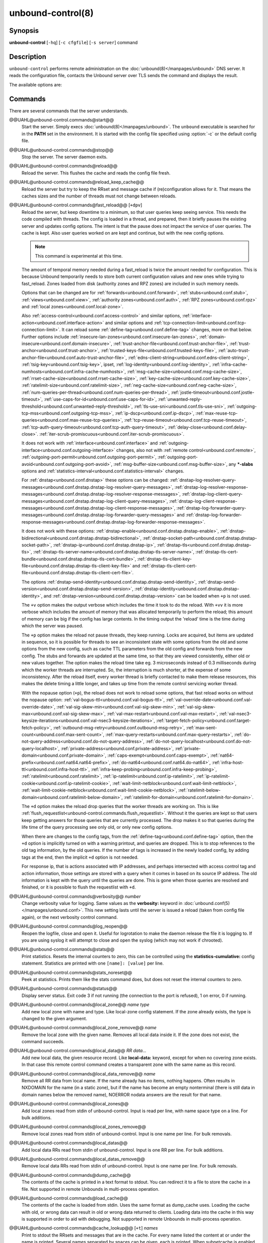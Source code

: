 ..
    WHEN EDITING MAKE SURE EACH SENTENCE STARTS ON A NEW LINE

..
    IT HELPS RENDERERS TO DO THE RIGHT THING WRT SPACE

..
    IT HELPS PEOPLE DIFFING THE CHANGES

..
    WHEN EDITING MAKE SURE EACH SENTENCE STARTS ON A NEW LINE

..
    IT HELPS RENDERERS TO DO THE RIGHT THING WRT SPACE

..
    IT HELPS PEOPLE DIFFING THE CHANGES

..
    WHEN EDITING MAKE SURE EACH SENTENCE STARTS ON A NEW LINE

..
    IT HELPS RENDERERS TO DO THE RIGHT THING WRT SPACE

..
    IT HELPS PEOPLE DIFFING THE CHANGES

..
    WHEN EDITING MAKE SURE EACH SENTENCE STARTS ON A NEW LINE

..
    IT HELPS RENDERERS TO DO THE RIGHT THING WRT SPACE

..
    IT HELPS PEOPLE DIFFING THE CHANGES

.. program:: unbound-control

unbound-control(8)
==================

Synopsis
--------

**unbound-control** [``-hq``] [``-c cfgfile``] [``-s server``] command

Description
-----------

``unbound-control`` performs remote administration on the
:doc:`unbound(8)</manpages/unbound>` DNS server.
It reads the configuration file, contacts the Unbound server over TLS sends the
command and displays the result.

The available options are:

.. option:: -h

    Show the version and commandline option help.

.. option:: -c <cfgfile>

    The config file to read with settings.
    If not given the default config file
    :file:`@ub_conf_file@` is used.

.. option:: -s <server[@port]>

    IPv4 or IPv6 address of the server to contact.
    If not given, the address is read from the config file.

.. option:: -q

    Quiet, if the option is given it does not print anything if it works ok.

Commands
--------

There are several commands that the server understands.


@@UAHL@unbound-control.commands@start@@
    Start the server.
    Simply execs :doc:`unbound(8)</manpages/unbound>`.
    The ``unbound`` executable is searched for in the **PATH** set in the
    environment.
    It is started with the config file specified using :option:`-c` or the
    default config file.


@@UAHL@unbound-control.commands@stop@@
    Stop the server.
    The server daemon exits.


@@UAHL@unbound-control.commands@reload@@
    Reload the server.
    This flushes the cache and reads the config file fresh.


@@UAHL@unbound-control.commands@reload_keep_cache@@
    Reload the server but try to keep the RRset and message cache if
    (re)configuration allows for it.
    That means the caches sizes and the number of threads must not change
    between reloads.


@@UAHL@unbound-control.commands@fast_reload@@ [``+dpv``]
    Reload the server, but keep downtime to a minimum, so that user queries
    keep seeing service.
    This needs the code compiled with threads.
    The config is loaded in a thread, and prepared, then it briefly pauses the
    existing server and updates config options.
    The intent is that the pause does not impact the service of user queries.
    The cache is kept.
    Also user queries worked on are kept and continue, but with the new config
    options.

    .. note::
        This command is experimental at this time.

    The amount of temporal memory needed during a fast_reload is twice the
    amount needed for configuration.
    This is because Unbound temporarily needs to store both current
    configuration values and new ones while trying to fast_reload.
    Zones loaded from disk (authority zones and RPZ zones) are included in such
    memory needs.

    Options that can be changed are for
    :ref:`forwards<unbound.conf.forward>`,
    :ref:`stubs<unbound.conf.stub>`,
    :ref:`views<unbound.conf.view>`,
    :ref:`authority zones<unbound.conf.auth>`,
    :ref:`RPZ zones<unbound.conf.rpz>` and
    :ref:`local zones<unbound.conf.local-zone>`.

    Also
    :ref:`access-control<unbound.conf.access-control>` and similar options,
    :ref:`interface-action<unbound.conf.interface-action>` and similar
    options and
    :ref:`tcp-connection-limit<unbound.conf.tcp-connection-limit>`.
    It can reload some
    :ref:`define-tag<unbound.conf.define-tag>`
    changes, more on that below.
    Further options include
    :ref:`insecure-lan-zones<unbound.conf.insecure-lan-zones>`,
    :ref:`domain-insecure<unbound.conf.domain-insecure>`,
    :ref:`trust-anchor-file<unbound.conf.trust-anchor-file>`,
    :ref:`trust-anchor<unbound.conf.trust-anchor>`,
    :ref:`trusted-keys-file<unbound.conf.trusted-keys-file>`,
    :ref:`auto-trust-anchor-file<unbound.conf.auto-trust-anchor-file>`,
    :ref:`edns-client-string<unbound.conf.edns-client-string>`,
    :ref:`tsig-key<unbound.conf.tsig-key>`,
    ipset,
    :ref:`log-identity<unbound.conf.log-identity>`,
    :ref:`infra-cache-numhosts<unbound.conf.infra-cache-numhosts>`,
    :ref:`msg-cache-size<unbound.conf.msg-cache-size>`,
    :ref:`rrset-cache-size<unbound.conf.rrset-cache-size>`,
    :ref:`key-cache-size<unbound.conf.key-cache-size>`,
    :ref:`ratelimit-size<unbound.conf.ratelimit-size>`,
    :ref:`neg-cache-size<unbound.conf.neg-cache-size>`,
    :ref:`num-queries-per-thread<unbound.conf.num-queries-per-thread>`,
    :ref:`jostle-timeout<unbound.conf.jostle-timeout>`,
    :ref:`use-caps-for-id<unbound.conf.use-caps-for-id>`,
    :ref:`unwanted-reply-threshold<unbound.conf.unwanted-reply-threshold>`,
    :ref:`tls-use-sni<unbound.conf.tls-use-sni>`,
    :ref:`outgoing-tcp-mss<unbound.conf.outgoing-tcp-mss>`,
    :ref:`ip-dscp<unbound.conf.ip-dscp>`,
    :ref:`max-reuse-tcp-queries<unbound.conf.max-reuse-tcp-queries>`,
    :ref:`tcp-reuse-timeout<unbound.conf.tcp-reuse-timeout>`,
    :ref:`tcp-auth-query-timeout<unbound.conf.tcp-auth-query-timeout>`,
    :ref:`delay-close<unbound.conf.delay-close>`.
    :ref:`iter-scrub-promiscuous<unbound.conf.iter-scrub-promiscuous>`.

    It does not work with
    :ref:`interface<unbound.conf.interface>` and
    :ref:`outgoing-interface<unbound.conf.outgoing-interface>` changes,
    also not with
    :ref:`remote control<unbound.conf.remote>`,
    :ref:`outgoing-port-permit<unbound.conf.outgoing-port-permit>`,
    :ref:`outgoing-port-avoid<unbound.conf.outgoing-port-avoid>`,
    :ref:`msg-buffer-size<unbound.conf.msg-buffer-size>`,
    any **\*-slabs** options and
    :ref:`statistics-interval<unbound.conf.statistics-interval>` changes.

    For :ref:`dnstap<unbound.conf.dnstap>` these options can be changed:
    :ref:`dnstap-log-resolver-query-messages<unbound.conf.dnstap.dnstap-log-resolver-query-messages>`,
    :ref:`dnstap-log-resolver-response-messages<unbound.conf.dnstap.dnstap-log-resolver-response-messages>`,
    :ref:`dnstap-log-client-query-messages<unbound.conf.dnstap.dnstap-log-client-query-messages>`,
    :ref:`dnstap-log-client-response-messages<unbound.conf.dnstap.dnstap-log-client-response-messages>`,
    :ref:`dnstap-log-forwarder-query-messages<unbound.conf.dnstap.dnstap-log-forwarder-query-messages>` and
    :ref:`dnstap-log-forwarder-response-messages<unbound.conf.dnstap.dnstap-log-forwarder-response-messages>`.

    It does not work with these options:
    :ref:`dnstap-enable<unbound.conf.dnstap.dnstap-enable>`,
    :ref:`dnstap-bidirectional<unbound.conf.dnstap.dnstap-bidirectional>`,
    :ref:`dnstap-socket-path<unbound.conf.dnstap.dnstap-socket-path>`,
    :ref:`dnstap-ip<unbound.conf.dnstap.dnstap-ip>`,
    :ref:`dnstap-tls<unbound.conf.dnstap.dnstap-tls>`,
    :ref:`dnstap-tls-server-name<unbound.conf.dnstap.dnstap-tls-server-name>`,
    :ref:`dnstap-tls-cert-bundle<unbound.conf.dnstap.dnstap-tls-cert-bundle>`,
    :ref:`dnstap-tls-client-key-file<unbound.conf.dnstap.dnstap-tls-client-key-file>` and
    :ref:`dnstap-tls-client-cert-file<unbound.conf.dnstap.dnstap-tls-client-cert-file>`.

    The options
    :ref:`dnstap-send-identity<unbound.conf.dnstap.dnstap-send-identity>`,
    :ref:`dnstap-send-version<unbound.conf.dnstap.dnstap-send-version>`,
    :ref:`dnstap-identity<unbound.conf.dnstap.dnstap-identity>`, and
    :ref:`dnstap-version<unbound.conf.dnstap.dnstap-version>` can be loaded
    when ``+p`` is not used.

    The ``+v`` option makes the output verbose which includes the time it took
    to do the reload.
    With ``+vv`` it is more verbose which includes the amount of memory that
    was allocated temporarily to perform the reload; this amount of memory can
    be big if the config has large contents.
    In the timing output the 'reload' time is the time during which the server
    was paused.

    The ``+p`` option makes the reload not pause threads, they keep running.
    Locks are acquired, but items are updated in sequence, so it is possible
    for threads to see an inconsistent state with some options from the old
    and some options from the new config, such as cache TTL parameters from the
    old config and forwards from the new config.
    The stubs and forwards are updated at the same time, so that they are
    viewed consistently, either old or new values together.
    The option makes the reload time take eg. 3 microseconds instead of 0.3
    milliseconds during which the worker threads are interrupted.
    So, the interruption is much shorter, at the expense of some inconsistency.
    After the reload itself, every worker thread is briefly contacted to make
    them release resources, this makes the delete timing a little longer, and
    takes up time from the remote control servicing worker thread.

    With the nopause option (``+p``), the reload does not work to reload some
    options, that fast reload works on without the nopause option:
    :ref:`val-bogus-ttl<unbound.conf.val-bogus-ttl>`,
    :ref:`val-override-date<unbound.conf.val-override-date>`,
    :ref:`val-sig-skew-min<unbound.conf.val-sig-skew-min>`,
    :ref:`val-sig-skew-max<unbound.conf.val-sig-skew-max>`,
    :ref:`val-max-restart<unbound.conf.val-max-restart>`,
    :ref:`val-nsec3-keysize-iterations<unbound.conf.val-nsec3-keysize-iterations>`,
    :ref:`target-fetch-policy<unbound.conf.target-fetch-policy>`,
    :ref:`outbound-msg-retry<unbound.conf.outbound-msg-retry>`,
    :ref:`max-sent-count<unbound.conf.max-sent-count>`,
    :ref:`max-query-restarts<unbound.conf.max-query-restarts>`,
    :ref:`do-not-query-address<unbound.conf.do-not-query-address>`,
    :ref:`do-not-query-localhost<unbound.conf.do-not-query-localhost>`,
    :ref:`private-address<unbound.conf.private-address>`,
    :ref:`private-domain<unbound.conf.private-domain>`,
    :ref:`caps-exempt<unbound.conf.caps-exempt>`,
    :ref:`nat64-prefix<unbound.conf.nat64.nat64-prefix>`,
    :ref:`do-nat64<unbound.conf.nat64.do-nat64>`,
    :ref:`infra-host-ttl<unbound.conf.infra-host-ttl>`,
    :ref:`infra-keep-probing<unbound.conf.infra-keep-probing>`,
    :ref:`ratelimit<unbound.conf.ratelimit>`,
    :ref:`ip-ratelimit<unbound.conf.ip-ratelimit>`,
    :ref:`ip-ratelimit-cookie<unbound.conf.ip-ratelimit-cookie>`,
    :ref:`wait-limit-netblock<unbound.conf.wait-limit-netblock>`,
    :ref:`wait-limit-cookie-netblock<unbound.conf.wait-limit-cookie-netblock>`,
    :ref:`ratelimit-below-domain<unbound.conf.ratelimit-below-domain>`,
    :ref:`ratelimit-for-domain<unbound.conf.ratelimit-for-domain>`.

    The ``+d`` option makes the reload drop queries that the worker threads are
    working on.
    This is like
    :ref:`flush_requestlist<unbound-control.commands.flush_requestlist>`.
    Without it the queries are kept so that users keep getting answers for
    those queries that are currently processed.
    The drop makes it so that queries during the life time of the
    query processing see only old, or only new config options.

    When there are changes to the config tags, from the
    :ref:`define-tag<unbound.conf.define-tag>` option,
    then the ``+d`` option is implicitly turned on with a warning printout, and
    queries are dropped.
    This is to stop references to the old tag information, by the old
    queries.
    If the number of tags is increased in the newly loaded config, by
    adding tags at the end, then the implicit ``+d`` option is not needed.

    For response ip, that is actions associated with IP addresses, and perhaps
    intersected with access control tag and action information, those settings
    are stored with a query when it comes in based on its source IP address.
    The old information is kept with the query until the queries are done.
    This is gone when those queries are resolved and finished, or it is
    possible to flush the requestlist with ``+d``.


@@UAHL@unbound-control.commands@verbosity@@ *number*
    Change verbosity value for logging.
    Same values as the **verbosity:** keyword in
    :doc:`unbound.conf(5)</manpages/unbound.conf>`.
    This new setting lasts until the server is issued a reload (taken from
    config file again), or the next verbosity control command.


@@UAHL@unbound-control.commands@log_reopen@@
    Reopen the logfile, close and open it.
    Useful for logrotation to make the daemon release the file it is logging
    to.
    If you are using syslog it will attempt to close and open the syslog (which
    may not work if chrooted).


@@UAHL@unbound-control.commands@stats@@
    Print statistics.
    Resets the internal counters to zero, this can be controlled using the
    **statistics-cumulative:** config statement.
    Statistics are printed with one ``[name]: [value]`` per line.


@@UAHL@unbound-control.commands@stats_noreset@@
    Peek at statistics.
    Prints them like the stats command does, but does not reset the internal
    counters to zero.


@@UAHL@unbound-control.commands@status@@
    Display server status.
    Exit code 3 if not running (the connection to the port is refused), 1 on
    error, 0 if running.


@@UAHL@unbound-control.commands@local_zone@@ *name type*
    Add new local zone with name and type.
    Like local-zone config statement.
    If the zone already exists, the type is changed to the given argument.


@@UAHL@unbound-control.commands@local_zone_remove@@ *name*
    Remove the local zone with the given name.
    Removes all local data inside it.
    If the zone does not exist, the command succeeds.


@@UAHL@unbound-control.commands@local_data@@ *RR data...*
    Add new local data, the given resource record.
    Like **local-data:** keyword, except for when no covering zone exists.
    In that case this remote control command creates a transparent zone with
    the same name as this record.


@@UAHL@unbound-control.commands@local_data_remove@@ *name*
    Remove all RR data from local name.
    If the name already has no items, nothing happens.
    Often results in NXDOMAIN for the name (in a static zone), but if the name
    has become an empty nonterminal (there is still data in domain names below
    the removed name), NOERROR nodata answers are the result for that name.


@@UAHL@unbound-control.commands@local_zones@@
    Add local zones read from stdin of unbound-control.
    Input is read per line, with name space type on a line.
    For bulk additions.


@@UAHL@unbound-control.commands@local_zones_remove@@
    Remove local zones read from stdin of unbound-control.
    Input is one name per line.
    For bulk removals.


@@UAHL@unbound-control.commands@local_datas@@
    Add local data RRs read from stdin of unbound-control.
    Input is one RR per line.
    For bulk additions.


@@UAHL@unbound-control.commands@local_datas_remove@@
    Remove local data RRs read from stdin of unbound-control.
    Input is one name per line.
    For bulk removals.


@@UAHL@unbound-control.commands@dump_cache@@
    The contents of the cache is printed in a text format to stdout.
    You can redirect it to a file to store the cache in a file.
    Not supported in remote Unbounds in multi-process operation.


@@UAHL@unbound-control.commands@load_cache@@
    The contents of the cache is loaded from stdin.
    Uses the same format as dump_cache uses.
    Loading the cache with old, or wrong data can result in old or wrong data
    returned to clients.
    Loading data into the cache in this way is supported in order to aid with
    debugging.
    Not supported in remote Unbounds in multi-process operation.


@@UAHL@unbound-control.commands@cache_lookup@@ [``+t``] *names*
    Print to stdout the RRsets and messages that are in the cache.
    For every name listed the content at or under the name is printed.
    Several names separated by spaces can be given, each is printed.
    When subnetcache is enabled, also matching entries from the subnet
    cache are printed.

    The ``+t`` option allows tld and root names.
    With it names like 'com' and '.' can be used, but it takes a lot of
    effort to look up in the cache.


@@UAHL@unbound-control.commands@lookup@@ *name*
    Print to stdout the name servers that would be used to look up the name
    specified.


@@UAHL@unbound-control.commands@flush@@ [``+c``] *name*
    Remove the name from the cache.
    Removes the types A, AAAA, NS, SOA, CNAME, DNAME, MX, PTR, SRV, NAPTR,
    SVCB and HTTPS.
    Because that is fast to do.
    Other record types can be removed using **flush_type** or **flush_zone**.

    The ``+c`` option removes the items also from the cachedb cache.
    If cachedb is in use.


@@UAHL@unbound-control.commands@flush_type@@ [``+c``] *name type*
    Remove the name, type information from the cache.

    The ``+c`` option removes the items also from the cachedb cache.
    If cachedb is in use.


@@UAHL@unbound-control.commands@flush_zone@@ [``+c``] name
    Remove all information at or below the name from the cache.
    The rrsets and key entries are removed so that new lookups will be
    performed.
    This needs to walk and inspect the entire cache, and is a slow operation.
    The entries are set to expired in the implementation of this command (so,
    with serve-expired enabled, it'll serve that information but schedule a
    prefetch for new information).

    The ``+c`` option removes the items also from the cachedb cache.
    If cachedb is in use.


@@UAHL@unbound-control.commands@flush_bogus@@ [``+c``]
    Remove all bogus data from the cache.

    The ``+c`` option removes the items also from the cachedb cache.
    If cachedb is in use.


@@UAHL@unbound-control.commands@flush_negative@@ [``+c``]
    Remove all negative data from the cache.
    This is nxdomain answers, nodata answers and servfail answers.
    Also removes bad key entries (which could be due to failed lookups) from
    the dnssec key cache, and iterator last-resort lookup failures from the
    rrset cache.

    The ``+c`` option removes the items also from the cachedb cache.
    If cachedb is in use.


@@UAHL@unbound-control.commands@flush_stats@@
    Reset statistics to zero.


@@UAHL@unbound-control.commands@flush_requestlist@@
    Drop the queries that are worked on.
    Stops working on the queries that the server is working on now.
    The cache is unaffected.
    No reply is sent for those queries, probably making those users request
    again later.
    Useful to make the server restart working on queries with new settings,
    such as a higher verbosity level.


@@UAHL@unbound-control.commands@dump_requestlist@@
    Show what is worked on.
    Prints all queries that the server is currently working on.
    Prints the time that users have been waiting.
    For internal requests, no time is printed.
    And then prints out the module status.
    This prints the queries from the first thread, and not queries that are
    being serviced from other threads.


@@UAHL@unbound-control.commands@flush_infra@@ *all|IP*
    If all then entire infra cache is emptied.
    If a specific IP address, the entry for that address is removed from the
    cache.
    It contains EDNS, ping and lameness data.


@@UAHL@unbound-control.commands@dump_infra@@
    Show the contents of the infra cache.


@@UAHL@unbound-control.commands@set_option@@ *opt: val*
    Set the option to the given value without a reload.
    The cache is therefore not flushed.
    The option must end with a ``':'`` and whitespace must be between the
    option and the value.
    Some values may not have an effect if set this way, the new values are not
    written to the config file, not all options are supported.
    This is different from the set_option call in libunbound, where all values
    work because Unbound has not been initialized.

    The values that work are: statistics-interval, statistics-cumulative,
    do-not-query-localhost,  harden-short-bufsize, harden-large-queries,
    harden-glue, harden-dnssec-stripped, harden-below-nxdomain,
    harden-referral-path,  prefetch, prefetch-key, log-queries, hide-identity,
    hide-version, identity, version, val-log-level, val-log-squelch,
    ignore-cd-flag, add-holddown, del-holddown, keep-missing, tcp-upstream,
    ssl-upstream, max-udp-size, ratelimit, ip-ratelimit, cache-max-ttl,
    cache-min-ttl, cache-max-negative-ttl.


@@UAHL@unbound-control.commands@get_option@@ *opt*
    Get the value of the option.
    Give the option name without a trailing ``':'``.
    The value is printed.
    If the value is ``""``, nothing is printed and the connection closes.
    On error ``'error ...'`` is printed (it gives a syntax error on unknown
    option).
    For some options a list of values, one on each line, is printed.
    The options are shown from the config file as modified with set_option.
    For some options an override may have been taken that does not show up with
    this command, not results from e.g. the verbosity and forward control
    commands.
    Not all options work, see list_stubs, list_forwards, list_local_zones and
    list_local_data for those.


@@UAHL@unbound-control.commands@list_stubs@@
    List the stub zones in use.
    These are printed one by one to the output.
    This includes the root hints in use.


@@UAHL@unbound-control.commands@list_forwards@@
    List the forward zones in use.
    These are printed zone by zone to the output.


@@UAHL@unbound-control.commands@list_insecure@@
    List the zones with domain-insecure.


@@UAHL@unbound-control.commands@list_local_zones@@
    List the local zones in use.
    These are printed one per line with zone type.


@@UAHL@unbound-control.commands@list_local_data@@
    List the local data RRs in use.
    The resource records are printed.


@@UAHL@unbound-control.commands@insecure_add@@ *zone*
    Add a domain-insecure for the given zone, like the statement in
    unbound.conf.
    Adds to the running Unbound without affecting the cache
    contents (which may still be bogus, use flush_zone to remove it), does not
    affect the config file.


@@UAHL@unbound-control.commands@insecure_remove@@ *zone*
    Removes domain-insecure for the given zone.


@@UAHL@unbound-control.commands@forward_add@@ [``+it``] *zone addr ...*
    Add a new forward zone to running Unbound.
    With ``+i`` option also adds a domain-insecure for the zone (so it can
    resolve insecurely if you have a DNSSEC root trust anchor configured for
    other names).
    The addr can be IP4, IP6 or nameserver names, like forward-zone config in
    unbound.conf.
    The ``+t`` option sets it to use TLS upstream, like
    :ref:`forward-tls-upstream: yes<unbound.conf.forward.forward-tls-upstream>`.


@@UAHL@unbound-control.commands@forward_remove@@ [``+i``] *zone*
    Remove a forward zone from running Unbound.
    The ``+i`` also removes a domain-insecure for the zone.


@@UAHL@unbound-control.commands@stub_add@@ [``+ipt``] *zone addr ...*
    Add a new stub zone to running Unbound.
    With ``+i`` option also adds a domain-insecure for the zone.
    With ``+p`` the stub zone is set to prime, without it it is set to
    notprime.
    The addr can be IP4, IP6 or nameserver names, like the **stub-zone:**
    config in unbound.conf.
    The ``+t`` option sets it to use TLS upstream, like
    :ref:`stub-tls-upstream: yes<unbound.conf.stub.stub-tls-upstream>`.


@@UAHL@unbound-control.commands@stub_remove@@ [``+i``] *zone*
    Remove a stub zone from running Unbound.
    The ``+i`` also removes a domain-insecure for the zone.


@@UAHL@unbound-control.commands@forward@@ [*off* | *addr ...* ]
    Setup forwarding mode.
    Configures if the server should ask other upstream nameservers, should go
    to the internet root nameservers itself, or show the current config.
    You could pass the nameservers after a DHCP update.

    Without arguments the current list of addresses used to forward all queries
    to is printed.
    On startup this is from the forward-zone ``"."`` configuration.
    Afterwards it shows the status.
    It prints off when no forwarding is used.

    If off is passed, forwarding is disabled and the root nameservers are
    used.
    This can be used to avoid to avoid buggy or non-DNSSEC supporting
    nameservers returned from DHCP.
    But may not work in hotels or hotspots.

    If one or more IPv4 or IPv6 addresses are given, those are then used to
    forward queries to.
    The addresses must be separated with spaces.
    With ``'@port'`` the port number can be set explicitly (default port is 53
    (DNS)).

    By default the forwarder information from the config file for the root
    ``"."`` is used.
    The config file is not changed, so after a reload these changes are gone.
    Other forward zones from the config file are not affected by this command.


@@UAHL@unbound-control.commands@ratelimit_list@@ [``+a``]
    List the domains that are ratelimited.
    Printed one per line with current estimated qps and qps limit from config.
    With ``+a`` it prints all domains, not just the ratelimited domains, with
    their estimated qps.
    The ratelimited domains return an error for uncached (new) queries, but
    cached queries work as normal.


@@UAHL@unbound-control.commands@ip_ratelimit_list@@ [``+a``]
    List the ip addresses that are ratelimited.
    Printed one per line with current estimated qps and qps limit from config.
    With ``+a`` it prints all ips, not just the ratelimited ips, with their
    estimated qps.
    The ratelimited ips are dropped before checking the cache.


@@UAHL@unbound-control.commands@list_auth_zones@@
    List the auth zones that are configured.
    Printed one per line with a status, indicating if the zone is expired and
    current serial number.
    Configured RPZ zones are included.


@@UAHL@unbound-control.commands@auth_zone_reload@@ *zone*
    Reload the auth zone (or RPZ zone) from zonefile.
    The zonefile is read in overwriting the current contents of the zone in
    memory.
    This changes the auth zone contents itself, not the cache contents.
    Such cache contents exists if you set Unbound to validate with
    **for-upstream: yes** and that can be cleared with **flush_zone** *zone*.


@@UAHL@unbound-control.commands@auth_zone_transfer@@ *zone*
    Transfer the auth zone (or RPZ zone) from master.
    The auth zone probe sequence is started, where the masters are probed to
    see if they have an updated zone (with the SOA serial check).
    And then the zone is transferred for a newer zone version.


@@UAHL@unbound-control.commands@rpz_enable@@ *zone*
    Enable the RPZ zone if it had previously been disabled.


@@UAHL@unbound-control.commands@rpz_disable@@ *zone*
    Disable the RPZ zone.


@@UAHL@unbound-control.commands@view_list_local_zones@@ *view*
    *list_local_zones* for given view.


@@UAHL@unbound-control.commands@view_local_zone@@ *view name type*
    *local_zone* for given view.


@@UAHL@unbound-control.commands@view_local_zone_remove@@ *view name*
    *local_zone_remove* for given view.


@@UAHL@unbound-control.commands@view_list_local_data@@ *view*
    *list_local_data* for given view.


@@UAHL@unbound-control.commands@view_local_data@@ *view RR data...*
    *local_data* for given view.


@@UAHL@unbound-control.commands@view_local_data_remove@@ *view name*
    *local_data_remove* for given view.


@@UAHL@unbound-control.commands@view_local_datas_remove@@ *view*
    Remove a list of *local_data* for given view from stdin.
    Like *local_datas_remove*.


@@UAHL@unbound-control.commands@view_local_datas@@ *view*
    Add a list of *local_data* for given view from stdin.
    Like *local_datas*.


@@UAHL@unbound-control.commands@add_cookie_secret@@ *secret*
    Add or replace a cookie secret persistently.
    *secret* needs to be an 128 bit hex string.

    Cookie secrets can be either **active** or **staging**.
    **Active** cookie secrets are used to create DNS Cookies, but verification
    of a DNS Cookie succeeds with any of the **active** or **staging** cookie
    secrets.
    The state of the current cookie secrets can be printed with the
    :ref:`print_cookie_secrets<unbound-control.commands.print_cookie_secrets>`
    command.

    When there are no cookie secrets configured yet, the *secret* is added as
    **active**.
    If there is already an **active** cookie secret, the *secret* is added as
    **staging** or replacing an existing **staging** secret.

    To "roll" a cookie secret used in an anycast set.
    The new secret has to be added as **staging** secret to **all** nodes in
    the anycast set.
    When **all** nodes can verify DNS Cookies with the new secret, the new
    secret can be activated with the
    :ref:`activate_cookie_secret<unbound-control.commands.activate_cookie_secret>`
    command.
    After **all** nodes have the new secret **active** for at least one hour,
    the previous secret can be dropped with the
    :ref:`drop_cookie_secret<unbound-control.commands.drop_cookie_secret>`
    command.

    Persistence is accomplished by writing to a file which is configured with
    the
    :ref:`cookie-secret-file<unbound.conf.cookie-secret-file>`
    option in the server section of the config file.
    This is disabled by default, "".


@@UAHL@unbound-control.commands@drop_cookie_secret@@
    Drop the **staging** cookie secret.


@@UAHL@unbound-control.commands@activate_cookie_secret@@
    Make the current **staging** cookie secret **active**, and the current
    **active** cookie secret **staging**.


@@UAHL@unbound-control.commands@print_cookie_secrets@@
    Show the current configured cookie secrets with their status.

Exit Code
---------

The ``unbound-control`` program exits with status code 1 on error, 0 on
success.

Set Up
------

The setup requires a self-signed certificate and private keys for both the
server and client.
The script ``unbound-control-setup`` generates these in the default run
directory, or with ``-d`` in another directory.
If you change the access control permissions on the key files you can decide
who can use ``unbound-control``, by default owner and group but not all users.
Run the script under the same username as you have configured in
:file:`unbound.conf` or as root, so that the daemon is permitted to read the
files, for example with:

.. code-block:: bash

    sudo -u unbound unbound-control-setup

If you have not configured a username in :file:`unbound.conf`, the keys need
read permission for the user credentials under which the daemon is started.
The script preserves private keys present in the directory.
After running the script as root, turn on
:ref:`control-enable<unbound.conf.remote.control-enable>` in
:file:`unbound.conf`.

Statistic Counters
------------------

The :ref:`stats<unbound-control.commands.stats>` and
:ref:`stats_noreset<unbound-control.commands.stats_noreset>` commands show a
number of statistic counters:


@@UAHL@unbound-control.stats@threadX.num.queries@@
    number of queries received by thread


@@UAHL@unbound-control.stats@threadX.num.queries_ip_ratelimited@@
    number of queries rate limited by thread


@@UAHL@unbound-control.stats@threadX.num.queries_cookie_valid@@
    number of queries with a valid DNS Cookie by thread


@@UAHL@unbound-control.stats@threadX.num.queries_cookie_client@@
    number of queries with a client part only DNS Cookie by thread


@@UAHL@unbound-control.stats@threadX.num.queries_cookie_invalid@@
    number of queries with an invalid DNS Cookie by thread


@@UAHL@unbound-control.stats@threadX.num.queries_discard_timeout@@
    number of queries removed due to discard-timeout by thread


@@UAHL@unbound-control.stats@threadX.num.queries_wait_limit@@
    number of queries removed due to wait-limit by thread


@@UAHL@unbound-control.stats@threadX.num.cachehits@@
    number of queries that were successfully answered using a cache lookup


@@UAHL@unbound-control.stats@threadX.num.cachemiss@@
    number of queries that needed recursive processing


@@UAHL@unbound-control.stats@threadX.num.dnscrypt.crypted@@
    number of queries that were encrypted and successfully decapsulated by
    dnscrypt.


@@UAHL@unbound-control.stats@threadX.num.dnscrypt.cert@@
    number of queries that were requesting dnscrypt certificates.


@@UAHL@unbound-control.stats@threadX.num.dnscrypt.cleartext@@
    number of queries received on dnscrypt port that were cleartext and not a
    request for certificates.


@@UAHL@unbound-control.stats@threadX.num.dnscrypt.malformed@@
    number of request that were neither cleartext, not valid dnscrypt messages.


@@UAHL@unbound-control.stats@threadX.num.dns_error_reports@@
    number of DNS Error Reports generated by thread


@@UAHL@unbound-control.stats@threadX.num.prefetch@@
    number of cache prefetches performed.
    This number is included in cachehits, as the original query had the
    unprefetched answer from cache, and resulted in recursive processing,
    taking a slot in the requestlist.
    Not part of the recursivereplies (or the histogram thereof) or cachemiss,
    as a cache response was sent.


@@UAHL@unbound-control.stats@threadX.num.expired@@
    number of replies that served an expired cache entry.


@@UAHL@unbound-control.stats@threadX.num.queries_timed_out@@
    number of queries that are dropped because they waited in the UDP socket
    buffer for too long.


@@UAHL@unbound-control.stats@threadX.query.queue_time_us.max@@
    The maximum wait time for packets in the socket buffer, in microseconds.
    This is only reported when
    :ref:`sock-queue-timeout<unbound.conf.sock-queue-timeout>` is enabled.


@@UAHL@unbound-control.stats@threadX.num.recursivereplies@@
    The number of replies sent to queries that needed recursive processing.
    Could be smaller than threadX.num.cachemiss if due to timeouts no replies
    were sent for some queries.


@@UAHL@unbound-control.stats@threadX.requestlist.avg@@
    The average number of requests in the internal recursive processing request
    list on insert of a new incoming recursive processing query.


@@UAHL@unbound-control.stats@threadX.requestlist.max@@
    Maximum size attained by the internal recursive processing request list.


@@UAHL@unbound-control.stats@threadX.requestlist.overwritten@@
    Number of requests in the request list that were overwritten by newer
    entries.
    This happens if there is a flood of queries that recursive processing and
    the server has a hard time.


@@UAHL@unbound-control.stats@threadX.requestlist.exceeded@@
    Queries that were dropped because the request list was full.
    This happens if a flood of queries need recursive processing, and the
    server can not keep up.


@@UAHL@unbound-control.stats@threadX.requestlist.current.all@@
    Current size of the request list, includes internally generated queries
    (such as priming queries and glue lookups).


@@UAHL@unbound-control.stats@threadX.requestlist.current.user@@
    Current size of the request list, only the requests from client queries.


@@UAHL@unbound-control.stats@threadX.recursion.time.avg@@
    Average time it took to answer queries that needed recursive processing.
    Note that queries that were answered from the cache are not in this average.


@@UAHL@unbound-control.stats@threadX.recursion.time.median@@
    The median of the time it took to answer queries that needed recursive
    processing.
    The median means that 50% of the user queries were answered in less than
    this time.
    Because of big outliers (usually queries to non responsive servers), the
    average can be bigger than the median.
    This median has been calculated by interpolation from a histogram.


@@UAHL@unbound-control.stats@threadX.tcpusage@@
    The currently held tcp buffers for incoming connections.
    A spot value on the time of the request.
    This helps you spot if the incoming-num-tcp buffers are full.


@@UAHL@unbound-control.stats@total.num.queries@@
    summed over threads.


@@UAHL@unbound-control.stats@total.num.queries_ip_ratelimited@@
    summed over threads.


@@UAHL@unbound-control.stats@total.num.queries_cookie_valid@@
    summed over threads.


@@UAHL@unbound-control.stats@total.num.queries_cookie_client@@
    summed over threads.


@@UAHL@unbound-control.stats@total.num.queries_cookie_invalid@@
    summed over threads.


@@UAHL@unbound-control.stats@total.num.queries_discard_timeout@@
    summed over threads.


@@UAHL@unbound-control.stats@total.num.queries_wait_limit@@
    summed over threads.


@@UAHL@unbound-control.stats@total.num.cachehits@@
    summed over threads.


@@UAHL@unbound-control.stats@total.num.cachemiss@@
    summed over threads.


@@UAHL@unbound-control.stats@total.num.dnscrypt.crypted@@
    summed over threads.


@@UAHL@unbound-control.stats@total.num.dnscrypt.cert@@
    summed over threads.


@@UAHL@unbound-control.stats@total.num.dnscrypt.cleartext@@
    summed over threads.


@@UAHL@unbound-control.stats@total.num.dnscrypt.malformed@@
    summed over threads.


@@UAHL@unbound-control.stats@total.num.dns_error_reports@@
    summed over threads.


@@UAHL@unbound-control.stats@total.num.prefetch@@
    summed over threads.


@@UAHL@unbound-control.stats@total.num.expired@@
    summed over threads.


@@UAHL@unbound-control.stats@total.num.queries_timed_out@@
    summed over threads.


@@UAHL@unbound-control.stats@total.query.queue_time_us.max@@
    the maximum of the thread values.


@@UAHL@unbound-control.stats@total.num.recursivereplies@@
    summed over threads.


@@UAHL@unbound-control.stats@total.requestlist.avg@@
    averaged over threads.


@@UAHL@unbound-control.stats@total.requestlist.max@@
    the maximum of the thread requestlist.max values.


@@UAHL@unbound-control.stats@total.requestlist.overwritten@@
    summed over threads.


@@UAHL@unbound-control.stats@total.requestlist.exceeded@@
    summed over threads.


@@UAHL@unbound-control.stats@total.requestlist.current.all@@
    summed over threads.


@@UAHL@unbound-control.stats@total.recursion.time.median@@
    averaged over threads.


@@UAHL@unbound-control.stats@total.tcpusage@@
    summed over threads.


@@UAHL@unbound-control.stats@time.now@@
    current time in seconds since 1970.


@@UAHL@unbound-control.stats@time.up@@
    uptime since server boot in seconds.


@@UAHL@unbound-control.stats@time.elapsed@@
    time since last statistics printout, in seconds.

Extended Statistics
-------------------


@@UAHL@unbound-control.stats@mem.cache.rrset@@
    Memory in bytes in use by the RRset cache.


@@UAHL@unbound-control.stats@mem.cache.message@@
    Memory in bytes in use by the message cache.


@@UAHL@unbound-control.stats@mem.cache.dnscrypt_shared_secret@@
    Memory in bytes in use by the dnscrypt shared secrets cache.


@@UAHL@unbound-control.stats@mem.cache.dnscrypt_nonce@@
    Memory in bytes in use by the dnscrypt nonce cache.


@@UAHL@unbound-control.stats@mem.mod.iterator@@
    Memory in bytes in use by the iterator module.


@@UAHL@unbound-control.stats@mem.mod.validator@@
    Memory in bytes in use by the validator module.
    Includes the key cache and negative cache.


@@UAHL@unbound-control.stats@mem.streamwait@@
    Memory in bytes in used by the TCP and TLS stream wait buffers.
    These are answers waiting to be written back to the clients.


@@UAHL@unbound-control.stats@mem.http.query_buffer@@
    Memory in bytes used by the HTTP/2 query buffers.
    Containing (partial) DNS queries waiting for request stream completion.


@@UAHL@unbound-control.stats@mem.http.response_buffer@@
    Memory in bytes used by the HTTP/2 response buffers.
    Containing DNS responses waiting to be written back to the clients.


@@UAHL@unbound-control.stats@mem.quic@@
    Memory in bytes used by QUIC.
    Containing connection information, stream information, queries read and
    responses written back to the clients.

@@UAHL@unbound-control.stats@histogram@@.<sec>.<usec>.to.<sec>.<usec>
    Shows a histogram, summed over all threads.
    Every element counts the recursive queries whose reply time fit between the
    lower and upper bound.
    Times larger or equal to the lowerbound, and smaller than the upper bound.
    There are 40 buckets, with bucket sizes doubling.


@@UAHL@unbound-control.stats@num.query.type.A@@
    The total number of queries over all threads with query type A.
    Printed for the other query types as well, but only for the types for which
    queries were received, thus =0 entries are omitted for brevity.


@@UAHL@unbound-control.stats@num.query.type.other@@
    Number of queries with query types 256-65535.


@@UAHL@unbound-control.stats@num.query.class.IN@@
    The total number of queries over all threads with query class IN
    (internet).
    Also printed for other classes (such as CH (CHAOS) sometimes used for
    debugging), or NONE, ANY, used by dynamic update.
    num.query.class.other is printed for classes 256-65535.


@@UAHL@unbound-control.stats@num.query.opcode.QUERY@@
    The total number of queries over all threads with query opcode QUERY.
    Also printed for other opcodes, UPDATE, ...


@@UAHL@unbound-control.stats@num.query.tcp@@
    Number of queries that were made using TCP towards the Unbound server.


@@UAHL@unbound-control.stats@num.query.tcpout@@
    Number of queries that the Unbound server made using TCP outgoing towards
    other servers.


@@UAHL@unbound-control.stats@num.query.udpout@@
    Number of queries that the Unbound server made using UDP outgoing towards
    other servers.


@@UAHL@unbound-control.stats@num.query.tls@@
    Number of queries that were made using TLS towards the Unbound server.
    These are also counted in num.query.tcp, because TLS uses TCP.


@@UAHL@unbound-control.stats@num.query.tls.resume@@
    Number of TLS session resumptions, these are queries over TLS towards the
    Unbound server where the client negotiated a TLS session resumption key.


@@UAHL@unbound-control.stats@num.query.https@@
    Number of queries that were made using HTTPS towards the Unbound server.
    These are also counted in num.query.tcp and num.query.tls, because HTTPS
    uses TLS and TCP.


@@UAHL@unbound-control.stats@num.query.quic@@
    Number of queries that were made using QUIC towards the Unbound server.
    These are also counted in num.query.tls, because TLS is used for these
    queries.


@@UAHL@unbound-control.stats@num.query.ipv6@@
    Number of queries that were made using IPv6 towards the Unbound server.


@@UAHL@unbound-control.stats@num.query.flags.RD@@
    The number of queries that had the RD flag set in the header.
    Also printed for flags QR, AA, TC, RA, Z, AD, CD.
    Note that queries with flags QR, AA or TC may have been rejected because of
    that.


@@UAHL@unbound-control.stats@num.query.edns.present@@
    number of queries that had an EDNS OPT record present.


@@UAHL@unbound-control.stats@num.query.edns.DO@@
    number of queries that had an EDNS OPT record with the DO (DNSSEC OK) bit
    set.
    These queries are also included in the num.query.edns.present number.


@@UAHL@unbound-control.stats@num.query.ratelimited@@
    The number of queries that are turned away from being send to nameserver
    due to ratelimiting.


@@UAHL@unbound-control.stats@num.query.dnscrypt.shared_secret.cachemiss@@
    The number of dnscrypt queries that did not find a shared secret in the
    cache.
    This can be use to compute the shared secret hitrate.


@@UAHL@unbound-control.stats@num.query.dnscrypt.replay@@
    The number of dnscrypt queries that found a nonce hit in the nonce cache
    and hence are considered a query replay.


@@UAHL@unbound-control.stats@num.answer.rcode.NXDOMAIN@@
    The number of answers to queries, from cache or from recursion, that had
    the return code NXDOMAIN.
    Also printed for the other return codes.


@@UAHL@unbound-control.stats@num.answer.rcode.nodata@@
    The number of answers to queries that had the pseudo return code nodata.
    This means the actual return code was NOERROR, but additionally, no data
    was carried in the answer (making what is called a NOERROR/NODATA answer).
    These queries are also included in the num.answer.rcode.NOERROR number.
    Common for AAAA lookups when an A record exists, and no AAAA.


@@UAHL@unbound-control.stats@num.answer.secure@@
    Number of answers that were secure.
    The answer validated correctly.
    The AD bit might have been set in some of these answers, where the client
    signalled (with DO or AD bit in the query) that they were ready to accept
    the AD bit in the answer.


@@UAHL@unbound-control.stats@num.answer.bogus@@
    Number of answers that were bogus.
    These answers resulted in SERVFAIL to the client because the answer failed
    validation.


@@UAHL@unbound-control.stats@num.rrset.bogus@@
    The number of rrsets marked bogus by the validator.
    Increased for every RRset inspection that fails.


@@UAHL@unbound-control.stats@num.valops@@
    The number of validation operations performed by the validator.
    Increased for every RRSIG verification operation regardless of the
    validation result.
    The RRSIG and key combination needs to first pass some sanity checks before
    Unbound even performs the verification, e.g., length/protocol checks.


@@UAHL@unbound-control.stats@unwanted.queries@@
    Number of queries that were refused or dropped because they failed the
    access control settings.


@@UAHL@unbound-control.stats@unwanted.replies@@
    Replies that were unwanted or unsolicited.
    Could have been random traffic, delayed duplicates, very late answers, or
    could be spoofing attempts.
    Some low level of late answers and delayed duplicates are to be expected
    with the UDP protocol.
    Very high values could indicate a threat (spoofing).


@@UAHL@unbound-control.stats@msg.cache.count@@
    The number of items (DNS replies) in the message cache.


@@UAHL@unbound-control.stats@rrset.cache.count@@
    The number of RRsets in the rrset cache.
    This includes rrsets used by the messages in the message cache, but also
    delegation information.


@@UAHL@unbound-control.stats@infra.cache.count@@
    The number of items in the infra cache.
    These are IP addresses with their timing and protocol support information.


@@UAHL@unbound-control.stats@key.cache.count@@
    The number of items in the key cache.
    These are DNSSEC keys, one item per delegation point, and their validation
    status.


@@UAHL@unbound-control.stats@msg.cache.max_collisions@@
    The maximum number of hash table collisions in the msg cache.
    This is the number of hashes that are identical when a new element is
    inserted in the hash table.
    If the value is very large, like hundreds, something is wrong with the
    performance of the hash table, hash values are incorrect or malicious.


@@UAHL@unbound-control.stats@rrset.cache.max_collisions@@
    The maximum number of hash table collisions in the rrset cache.
    This is the number of hashes that are identical when a new element is
    inserted in the hash table.
    If the value is very large, like hundreds, something is wrong with the
    performance of the hash table, hash values are incorrect or malicious.


@@UAHL@unbound-control.stats@dnscrypt_shared_secret.cache.count@@
    The number of items in the shared secret cache.
    These are precomputed shared secrets for a given client public key/server
    secret key pair.
    Shared secrets are CPU intensive and this cache allows Unbound to avoid
    recomputing the shared secret when multiple dnscrypt queries are sent from
    the same client.


@@UAHL@unbound-control.stats@dnscrypt_nonce.cache.count@@
    The number of items in the client nonce cache.
    This cache is used to prevent dnscrypt queries replay.
    The client nonce must be unique for each client public key/server secret
    key pair.
    This cache should be able to host QPS * `replay window` interval keys to
    prevent replay of a query during `replay window` seconds.


@@UAHL@unbound-control.stats@num.query.authzone.up@@
    The number of queries answered from auth-zone data, upstream queries.
    These queries would otherwise have been sent (with fallback enabled) to the
    internet, but are now answered from the auth zone.


@@UAHL@unbound-control.stats@num.query.authzone.down@@
    The number of queries for downstream answered from auth-zone data.
    These queries are from downstream clients, and have had an answer from the
    data in the auth zone.


@@UAHL@unbound-control.stats@num.query.aggressive.NOERROR@@
    The number of queries answered using cached NSEC records with NODATA RCODE.
    These queries would otherwise have been sent to the internet, but are now
    answered using cached data.


@@UAHL@unbound-control.stats@num.query.aggressive.NXDOMAIN@@
    The number of queries answered using cached NSEC records with NXDOMAIN
    RCODE.
    These queries would otherwise have been sent to the internet, but are now
    answered using cached data.


@@UAHL@unbound-control.stats@num.query.subnet@@
    Number of queries that got an answer that contained EDNS client subnet
    data.


@@UAHL@unbound-control.stats@num.query.subnet_cache@@
    Number of queries answered from the edns client subnet cache.
    These are counted as cachemiss by the main counters, but hit the client
    subnet specific cache after getting processed by the edns client subnet
    module.


@@UAHL@unbound-control.stats@num.query.cachedb@@
    Number of queries answered from the external cache of cachedb.
    These are counted as cachemiss by the main counters, but hit the cachedb
    external cache after getting processed by the cachedb module.

@@UAHL@unbound-control.stats@num.rpz.action@@.<rpz_action>
    Number of queries answered using configured RPZ policy, per RPZ action
    type.
    Possible actions are: nxdomain, nodata, passthru, drop, tcp-only,
    local-data, disabled, and cname-override.

Files
-----

@ub_conf_file@
    Unbound configuration file.

@UNBOUND_RUN_DIR@
    directory with private keys (:file:`unbound_server.key` and
    :file:`unbound_control.key`) and self-signed certificates
    (:file:`unbound_server.pem` and :file:`unbound_control.pem`).

See Also
--------

:doc:`unbound.conf(5)</manpages/unbound.conf>`,
:doc:`unbound(8)</manpages/unbound>`.
